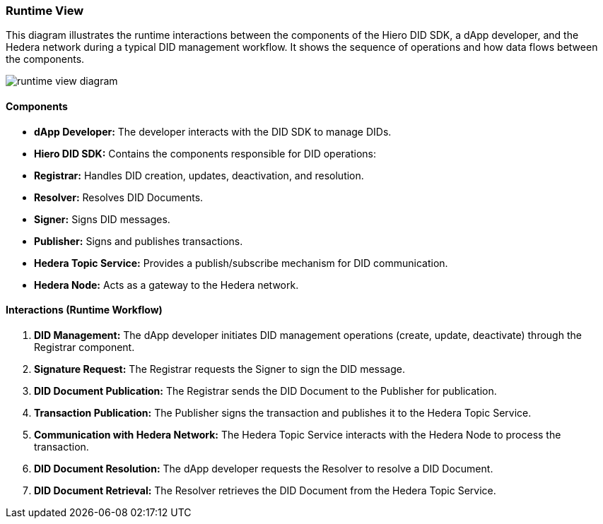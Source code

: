 === Runtime View

This diagram illustrates the runtime interactions between the components of the Hiero DID SDK, a dApp developer, and the Hedera network during a typical DID management workflow. It shows the sequence of operations and how data flows between the components.

image::runtime-view-diagram.png[]

==== Components

* **dApp Developer:**  The developer interacts with the DID SDK to manage DIDs.

* **Hiero DID SDK:**  Contains the components responsible for DID operations:

    * **Registrar:**  Handles DID creation, updates, deactivation, and resolution.
    * **Resolver:** Resolves DID Documents.
    * **Signer:** Signs DID messages.
    * **Publisher:** Signs and publishes transactions.

* **Hedera Topic Service:**  Provides a publish/subscribe mechanism for DID communication.

* **Hedera Node:**  Acts as a gateway to the Hedera network.

==== Interactions (Runtime Workflow)

1. **DID Management:** The dApp developer initiates DID management operations (create, update, deactivate) through the Registrar component.

2. **Signature Request:** The Registrar requests the Signer to sign the DID message.

3. **DID Document Publication:** The Registrar sends the DID Document to the Publisher for publication.

4. **Transaction Publication:** The Publisher signs the transaction and publishes it to the Hedera Topic Service.

5. **Communication with Hedera Network:** The Hedera Topic Service interacts with the Hedera Node to process the transaction.

6. **DID Document Resolution:** The dApp developer requests the Resolver to resolve a DID Document.

7. **DID Document Retrieval:** The Resolver retrieves the DID Document from the Hedera Topic Service.